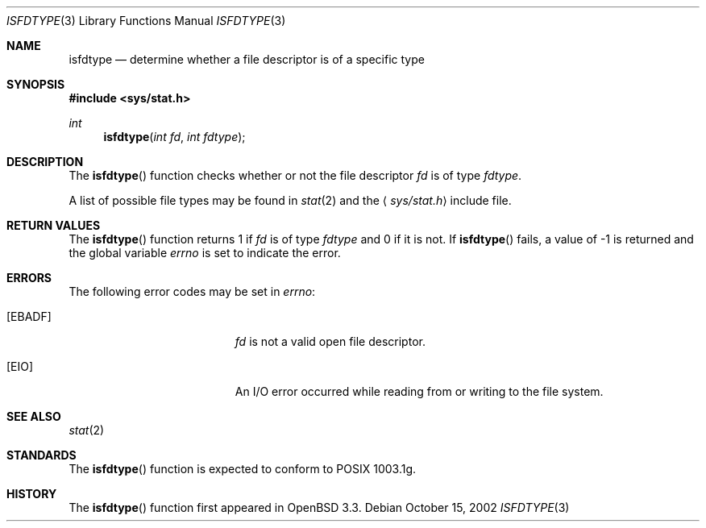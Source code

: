.\"
.\" Copyright (c) 2002 Todd C. Miller <Todd.Miller@courtesan.com>
.\"
.\" Permission to use, copy, modify, and distribute this software for any
.\" purpose with or without fee is hereby granted, provided that the above
.\" copyright notice and this permission notice appear in all copies.
.\"
.\" THE SOFTWARE IS PROVIDED "AS IS" AND TODD C. MILLER DISCLAIMS ALL
.\" WARRANTIES WITH REGARD TO THIS SOFTWARE INCLUDING ALL IMPLIED WARRANTIES
.\" OF MERCHANTABILITY AND FITNESS. IN NO EVENT SHALL TODD C. MILLER BE LIABLE
.\" FOR ANY SPECIAL, DIRECT, INDIRECT, OR CONSEQUENTIAL DAMAGES OR ANY DAMAGES
.\" WHATSOEVER RESULTING FROM LOSS OF USE, DATA OR PROFITS, WHETHER IN AN ACTION
.\" OF CONTRACT, NEGLIGENCE OR OTHER TORTIOUS ACTION, ARISING OUT OF OR IN
.\" CONNECTION WITH THE USE OR PERFORMANCE OF THIS SOFTWARE.
.\"
.\" $OpenBSD: isfdtype.3,v 1.3 2003/06/03 01:52:39 millert Exp $
.\"
.Dd October 15, 2002
.Dt ISFDTYPE 3
.Os
.Sh NAME
.Nm isfdtype
.Nd "determine whether a file descriptor is of a specific type"
.Sh SYNOPSIS
.Fd #include <sys/stat.h>
.Ft int
.Fn isfdtype "int fd" "int fdtype"
.Sh DESCRIPTION
The
.Fn isfdtype
function checks whether or not the file descriptor
.Fa fd
is of type
.Fa fdtype .
.Pp
A list of possible file types may be found in
.Xr stat 2
and the
.Aq Pa sys/stat.h
include file.
.Sh RETURN VALUES
The
.Fn isfdtype
function returns 1 if
.Fa fd
is of type
.Fa fdtype
and 0 if it is not.
If
.Fn isfdtype
fails, a value of \-1 is returned and the global variable
.Va errno
is set to indicate the error.
.Sh ERRORS
The following error codes may be set in
.Va errno :
.Bl -tag -width Er
.It Bq Er EBADF
.Fa fd
is not a valid open file descriptor.
.It Bq Er EIO
An I/O error occurred while reading from or writing to the file system.
.El
.Sh SEE ALSO
.Xr stat 2
.Sh STANDARDS
The
.Fn isfdtype
function is expected to conform to \*(Px 1003.1g.
.Sh HISTORY
The
.Fn isfdtype
function first appeared in
.Ox 3.3 .
